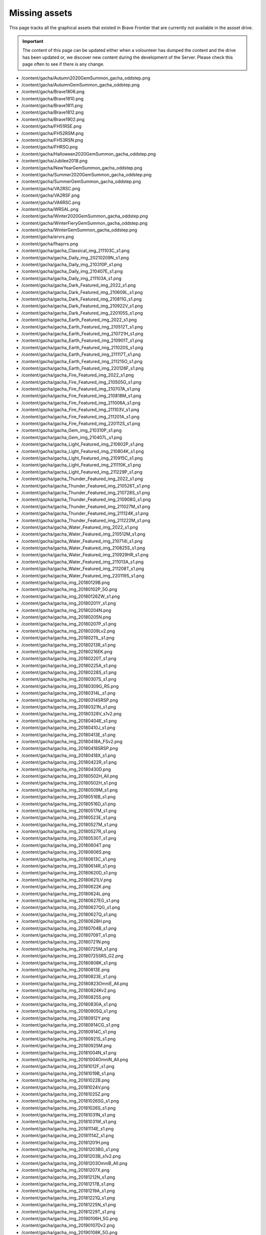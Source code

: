 Missing assets
=================

This page tracks all the graphical assets that existed in Brave Frontier that are currently not available in the assset drive.

.. important::

    The content of this page can be updated either when a volounteer has dumped the content and the drive has been updated or,
    we discover new content during the development of the Server. Please check this page often to see if there is any change.

* /content/gacha/Autumn2020GemSummon_gacha_oddstep.png
* /content/gacha/AutumnGemSummon_gacha_oddstep.png
* /content/gacha/Brave1806.png
* /content/gacha/Brave1810.png
* /content/gacha/Brave1811.png
* /content/gacha/Brave1812.png
* /content/gacha/Brave1902.png
* /content/gacha/FH51RSE.png
* /content/gacha/FH52RSM.png
* /content/gacha/FH53RSN.png
* /content/gacha/FHRSO.png
* /content/gacha/Halloween2020GemSummon_gacha_oddstep.png
* /content/gacha/Jubilee2018.png
* /content/gacha/NewYearGemSummon_gacha_oddstep.png
* /content/gacha/Summer2020GemSummon_gacha_oddstep.png
* /content/gacha/SummerGemSummon_gacha_oddstep.png
* /content/gacha/VA2RSC.png
* /content/gacha/VA2RSF.png
* /content/gacha/VA6RSC.png
* /content/gacha/WRSAL.png
* /content/gacha/Winter2020GemSummon_gacha_oddstep.png
* /content/gacha/WinterFieryGemSummon_gacha_oddstep.png
* /content/gacha/WinterGemSummon_gacha_oddstep.png
* /content/gacha/ervrs.png
* /content/gacha/fhaprrs.png
* /content/gacha/gacha_Classical_img_211103C_s1.png
* /content/gacha/gacha_Daily_img_20210209N_s1.png
* /content/gacha/gacha_Daily_img_210310P_s1.png
* /content/gacha/gacha_Daily_img_210407E_s1.png
* /content/gacha/gacha_Daily_img_211103A_s1.png
* /content/gacha/gacha_Dark_Featured_img_2022_s1.png
* /content/gacha/gacha_Dark_Featured_img_210609L_s1.png
* /content/gacha/gacha_Dark_Featured_img_210811G_s1.png
* /content/gacha/gacha_Dark_Featured_img_210922V_s1.png
* /content/gacha/gacha_Dark_Featured_img_220105S_s1.png
* /content/gacha/gacha_Earth_Featured_img_2022_s1.png
* /content/gacha/gacha_Earth_Featured_img_210512T_s1.png
* /content/gacha/gacha_Earth_Featured_img_210721H_s1.png
* /content/gacha/gacha_Earth_Featured_img_210901T_s1.png
* /content/gacha/gacha_Earth_Featured_img_211020S_s1.png
* /content/gacha/gacha_Earth_Featured_img_211117T_s1.png
* /content/gacha/gacha_Earth_Featured_img_211215O_s1.png
* /content/gacha/gacha_Earth_Featured_img_220126F_s1.png
* /content/gacha/gacha_Fire_Featured_img_2022_s1.png
* /content/gacha/gacha_Fire_Featured_img_210505G_s1.png
* /content/gacha/gacha_Fire_Featured_img_210707A_s1.png
* /content/gacha/gacha_Fire_Featured_img_210818M_s1.png
* /content/gacha/gacha_Fire_Featured_img_211006A_s1.png
* /content/gacha/gacha_Fire_Featured_img_211103V_s1.png
* /content/gacha/gacha_Fire_Featured_img_211201A_s1.png
* /content/gacha/gacha_Fire_Featured_img_220112S_s1.png
* /content/gacha/gacha_Gem_img_210310P_s1.png
* /content/gacha/gacha_Gem_img_210407L_s1.png
* /content/gacha/gacha_Light_Featured_img_210602P_s1.png
* /content/gacha/gacha_Light_Featured_img_210804K_s1.png
* /content/gacha/gacha_Light_Featured_img_210915C_s1.png
* /content/gacha/gacha_Light_Featured_img_211110K_s1.png
* /content/gacha/gacha_Light_Featured_img_211229P_s1.png
* /content/gacha/gacha_Thunder_Featured_img_2022_s1.png
* /content/gacha/gacha_Thunder_Featured_img_210526T_s1.png
* /content/gacha/gacha_Thunder_Featured_img_210728S_s1.png
* /content/gacha/gacha_Thunder_Featured_img_210908G_s1.png
* /content/gacha/gacha_Thunder_Featured_img_211027M_s1.png
* /content/gacha/gacha_Thunder_Featured_img_211124K_s1.png
* /content/gacha/gacha_Thunder_Featured_img_211222M_s1.png
* /content/gacha/gacha_Water_Featured_img_2022_s1.png
* /content/gacha/gacha_Water_Featured_img_210512M_s1.png
* /content/gacha/gacha_Water_Featured_img_210714I_s1.png
* /content/gacha/gacha_Water_Featured_img_210825S_s1.png
* /content/gacha/gacha_Water_Featured_img_210929HR_s1.png
* /content/gacha/gacha_Water_Featured_img_211013A_s1.png
* /content/gacha/gacha_Water_Featured_img_211208T_s1.png
* /content/gacha/gacha_Water_Featured_img_220119S_s1.png
* /content/gacha/gacha_img_20180129B.png
* /content/gacha/gacha_img_20180102P_5G.png
* /content/gacha/gacha_img_20180126ZW_s1.png
* /content/gacha/gacha_img_20180201Y_s1.png
* /content/gacha/gacha_img_20180204N.png
* /content/gacha/gacha_img_20180205N.png
* /content/gacha/gacha_img_20180207P_s1.png
* /content/gacha/gacha_img_20180209Lv2.png
* /content/gacha/gacha_img_20180211L_s1.png
* /content/gacha/gacha_img_20180213R_s1.png
* /content/gacha/gacha_img_20180216EK.png
* /content/gacha/gacha_img_20180220T_s1.png
* /content/gacha/gacha_img_20180225A_s1.png
* /content/gacha/gacha_img_20180228S_s1.png
* /content/gacha/gacha_img_20180307S_s1.png
* /content/gacha/gacha_img_20180309G_RS.png
* /content/gacha/gacha_img_20180314L_s1.png
* /content/gacha/gacha_img_20180314SRSP.png
* /content/gacha/gacha_img_20180321N_s1.png
* /content/gacha/gacha_img_20180328V_s1v2.png
* /content/gacha/gacha_img_20180404E_s1.png
* /content/gacha/gacha_img_20180410J_s1.png
* /content/gacha/gacha_img_20180413E_s1.png
* /content/gacha/gacha_img_20180418A_FSv2.png
* /content/gacha/gacha_img_20180418SRSP.png
* /content/gacha/gacha_img_20180418X_s1.png
* /content/gacha/gacha_img_20180422R_s1.png
* /content/gacha/gacha_img_20180430D.png
* /content/gacha/gacha_img_20180502H_All.png
* /content/gacha/gacha_img_20180502H_s1.png
* /content/gacha/gacha_img_20180509M_s1.png
* /content/gacha/gacha_img_20180516B_s1.png
* /content/gacha/gacha_img_20180516D_s1.png
* /content/gacha/gacha_img_20180517M_s1.png
* /content/gacha/gacha_img_20180523E_s1.png
* /content/gacha/gacha_img_20180527M_s1.png
* /content/gacha/gacha_img_20180527R_s1.png
* /content/gacha/gacha_img_20180530T_s1.png
* /content/gacha/gacha_img_20180604T.png
* /content/gacha/gacha_img_20180606S.png
* /content/gacha/gacha_img_20180613C_s1.png
* /content/gacha/gacha_img_20180614R_s1.png
* /content/gacha/gacha_img_20180620D_s1.png
* /content/gacha/gacha_img_20180621LV.png
* /content/gacha/gacha_img_20180622K.png
* /content/gacha/gacha_img_20180624L.png
* /content/gacha/gacha_img_20180627EG_s1.png
* /content/gacha/gacha_img_20180627QG_s1.png
* /content/gacha/gacha_img_20180627Q_s1.png
* /content/gacha/gacha_img_20180628H.png
* /content/gacha/gacha_img_20180704B_s1.png
* /content/gacha/gacha_img_20180709T_s1.png
* /content/gacha/gacha_img_20180721N.png
* /content/gacha/gacha_img_20180725M_s1.png
* /content/gacha/gacha_img_20180725SRS_G2.png
* /content/gacha/gacha_img_20180808K_s1.png
* /content/gacha/gacha_img_20180813E.png
* /content/gacha/gacha_img_20180823E_s1.png
* /content/gacha/gacha_img_20180823OmniE_All.png
* /content/gacha/gacha_img_20180824Kv2.png
* /content/gacha/gacha_img_20180825S.png
* /content/gacha/gacha_img_20180830A_s1.png
* /content/gacha/gacha_img_20180905Q_s1.png
* /content/gacha/gacha_img_20180912Y.png
* /content/gacha/gacha_img_20180914CG_s1.png
* /content/gacha/gacha_img_20180914C_s1.png
* /content/gacha/gacha_img_20180921S_s1.png
* /content/gacha/gacha_img_20180925M.png
* /content/gacha/gacha_img_20181004N_s1.png
* /content/gacha/gacha_img_20181004OmniN_All.png
* /content/gacha/gacha_img_20181012F_s1.png
* /content/gacha/gacha_img_20181019B_s1.png
* /content/gacha/gacha_img_20181022B.png
* /content/gacha/gacha_img_20181024V.png
* /content/gacha/gacha_img_20181025Z.png
* /content/gacha/gacha_img_20181026SG_s1.png
* /content/gacha/gacha_img_20181026S_s1.png
* /content/gacha/gacha_img_20181031N_s1.png
* /content/gacha/gacha_img_20181031W_s1.png
* /content/gacha/gacha_img_20181114E_s1.png
* /content/gacha/gacha_img_20181114Z_s1.png
* /content/gacha/gacha_img_20181201H.png
* /content/gacha/gacha_img_20181203BG_s1.png
* /content/gacha/gacha_img_20181203B_s1v2.png
* /content/gacha/gacha_img_20181203OmniB_All.png
* /content/gacha/gacha_img_20181207X.png
* /content/gacha/gacha_img_20181212N_s1.png
* /content/gacha/gacha_img_20181217B_s1.png
* /content/gacha/gacha_img_20181219A_s1.png
* /content/gacha/gacha_img_20181221Q_s1.png
* /content/gacha/gacha_img_20181225N_s1.png
* /content/gacha/gacha_img_20181229T_s1.png
* /content/gacha/gacha_img_20190106H_5G.png
* /content/gacha/gacha_img_20190107Dv2.png
* /content/gacha/gacha_img_20190108K_5G.png
* /content/gacha/gacha_img_20190109N.png
* /content/gacha/gacha_img_20190111K_s1.png
* /content/gacha/gacha_img_20190114T.png
* /content/gacha/gacha_img_20190116FG_s1.png
* /content/gacha/gacha_img_20190116F_s1.png
* /content/gacha/gacha_img_20190124M_s1.png
* /content/gacha/gacha_img_20190127T.png
* /content/gacha/gacha_img_20190130Tv2_s1.png
* /content/gacha/gacha_img_20190131M_s1.png
* /content/gacha/gacha_img_20190131S.png
* /content/gacha/gacha_img_20190207G_s1.png
* /content/gacha/gacha_img_20190213G_s1.png
* /content/gacha/gacha_img_20190214F_s1v2.png
* /content/gacha/gacha_img_20190217N.png
* /content/gacha/gacha_img_20190218Q.png
* /content/gacha/gacha_img_20190220VG_s1.png
* /content/gacha/gacha_img_20190220V_s1.png
* /content/gacha/gacha_img_20190227O_s1.png
* /content/gacha/gacha_img_20190303A.png
* /content/gacha/gacha_img_20190306C_s1.png
* /content/gacha/gacha_img_20190317Z.png
* /content/gacha/gacha_img_20190313M.png
* /content/gacha/gacha_img_20190313M_s1.png
* /content/gacha/gacha_img_20190411B.png
* /content/gacha/gacha_img_20190405N.png
* /content/gacha/gacha_img_20190415Q.png
* /content/gacha/gacha_img_20190417A_s1.png
* /content/gacha/gacha_img_20190503K.png
* /content/gacha/gacha_img_20190506C.png
* /content/gacha/gacha_img_20190506M_s1.png
* /content/gacha/gacha_img_20190508O_s1.png
* /content/gacha/gacha_img_20190512K.png
* /content/gacha/gacha_img_20190515K_s1_1.png
* /content/gacha/gacha_img_20190515Q.png
* /content/gacha/gacha_img_20190522E.png
* /content/gacha/gacha_img_20190522S_s1.png
* /content/gacha/gacha_img_20190523E_ST.png
* /content/gacha/gacha_img_20190525T_ST.png
* /content/gacha/gacha_img_20190525Tv2.png
* /content/gacha/gacha_img_20190527S.png
* /content/gacha/gacha_img_20190527S_ST.png
* /content/gacha/gacha_img_20190527X.png
* /content/gacha/gacha_img_20190527X_ST.png
* /content/gacha/gacha_img_20190529G_s1.png
* /content/gacha/gacha_img_20190610R.png
* /content/gacha/gacha_img_20190610K.png
* /content/gacha/gacha_img_20190613E.png
* /content/gacha/gacha_img_20190614V.png
* /content/gacha/gacha_img_20190614V_ST.png
* /content/gacha/gacha_img_20190616C.png
* /content/gacha/gacha_img_20190616S.png
* /content/gacha/gacha_img_20190618C_5G.png
* /content/gacha/gacha_img_20190619A_5G.png
* /content/gacha/gacha_img_20190619T.png
* /content/gacha/gacha_img_20190619_s1.png
* /content/gacha/gacha_img_20190620B_5G.png
* /content/gacha/gacha_img_20190620T.png
* /content/gacha/gacha_img_20190621A.png
* /content/gacha/gacha_img_20190621A_ST.png
* /content/gacha/gacha_img_20190621F_5G.png
* /content/gacha/gacha_img_20190622H_5G.png
* /content/gacha/gacha_img_20190623K_5G.png
* /content/gacha/gacha_img_20190625T_s1.png
* /content/gacha/gacha_img_20190702S_5G.png
* /content/gacha/gacha_img_20190704KA5G.png
* /content/gacha/gacha_img_20190706XE_5G.png
* /content/gacha/gacha_img_20190708BS_5G_new.png
* /content/gacha/gacha_img_20190710K_s1.png
* /content/gacha/gacha_img_20190712TN_5G.png
* /content/gacha/gacha_img_20190714JS_5G.png
* /content/gacha/gacha_img_20190715FH_10G.png
* /content/gacha/gacha_img_20190717K_s1.png
* /content/gacha/gacha_img_20190717L.png
* /content/gacha/gacha_img_20190717L_5G.png
* /content/gacha/gacha_img_20190717VA_10G.png
* /content/gacha/gacha_img_20190719CG_S1.png
* /content/gacha/gacha_img_20190719C_S1.png
* /content/gacha/gacha_img_20190724CHB_5G.png
* /content/gacha/gacha_img_20190724CHW.png
* /content/gacha/gacha_img_20190724OmniS_All.png
* /content/gacha/gacha_img_20190724S_s1.png
* /content/gacha/gacha_img_20190725BS_s1.png
* /content/gacha/gacha_img_20190729T_s1.png
* /content/gacha/gacha_img_20190730S_s1.png
* /content/gacha/gacha_img_20190731E_10G.png
* /content/gacha/gacha_img_20190807HB_5G.png
* /content/gacha/gacha_img_20190807O_s1.png
* /content/gacha/gacha_img_20190807HA2.png
* /content/gacha/gacha_img_20190807HB.png
* /content/gacha/gacha_img_20190808UD_5G.png
* /content/gacha/gacha_img_20190814A_s1.png
* /content/gacha/gacha_img_20190815EUD_5G.png
* /content/gacha/gacha_img_20190816HA.png
* /content/gacha/gacha_img_20190816V.png
* /content/gacha/gacha_img_20190819VA_10G.png
* /content/gacha/gacha_img_20190821TA.png
* /content/gacha/gacha_img_20190821TB.png
* /content/gacha/gacha_img_20190821UG_S1.png
* /content/gacha/gacha_img_20190821U_S1.png
* /content/gacha/gacha_img_20190828F_s1.png
* /content/gacha/gacha_img_20190828OmniF_All.png
* /content/gacha/gacha_img_20190829RA.png
* /content/gacha/gacha_img_20190829RB.png
* /content/gacha/gacha_img_20190904D_10G.png
* /content/gacha/gacha_img_20190904P_s1.png
* /content/gacha/gacha_img_20190911HA.png
* /content/gacha/gacha_img_20190911HB.png
* /content/gacha/gacha_img_20190911T_s1.png
* /content/gacha/gacha_img_20190918BA.png
* /content/gacha/gacha_img_20190918BB.png
* /content/gacha/gacha_img_20190918KG_s1.png
* /content/gacha/gacha_img_20190918K_s1.png
* /content/gacha/gacha_img_20190925AA.png
* /content/gacha/gacha_img_20190925AB.png
* /content/gacha/gacha_img_20190925DS.png
* /content/gacha/gacha_img_20190925N_s1.png
* /content/gacha/gacha_img_20191002DS.png
* /content/gacha/gacha_img_20191002HA.png
* /content/gacha/gacha_img_20191002HB.png
* /content/gacha/gacha_img_20191002V_s1.png
* /content/gacha/gacha_img_20191009DS.png
* /content/gacha/gacha_img_20191009HA.png
* /content/gacha/gacha_img_20191009HB.png
* /content/gacha/gacha_img_20191009S_s1.png
* /content/gacha/gacha_img_20191016DS.png
* /content/gacha/gacha_img_20191016HA.png
* /content/gacha/gacha_img_20191016HB.png
* /content/gacha/gacha_img_20191016M_s1.png
* /content/gacha/gacha_img_20191023DS.png
* /content/gacha/gacha_img_20191023HA.png
* /content/gacha/gacha_img_20191023HB.png
* /content/gacha/gacha_img_20191023L_s01.png
* /content/gacha/gacha_img_20191030AA.png
* /content/gacha/gacha_img_20191030AB.png
* /content/gacha/gacha_img_20191030DS.png
* /content/gacha/gacha_img_20191030PG_s1.png
* /content/gacha/gacha_img_20191030P_s1.png
* /content/gacha/gacha_img_20191030VA_10G.png
* /content/gacha/gacha_img_20191106DS_s1.png
* /content/gacha/gacha_img_20191106P_s1.png
* /content/gacha/gacha_img_20191113DS.png
* /content/gacha/gacha_img_20191113HA.png
* /content/gacha/gacha_img_20191113HB.png
* /content/gacha/gacha_img_20191113NG_s1.png
* /content/gacha/gacha_img_20191113N_s1.png
* /content/gacha/gacha_img_20191113VA_10G.png
* /content/gacha/gacha_img_20191120DS.png
* /content/gacha/gacha_img_20191120MR_10G.png
* /content/gacha/gacha_img_20191120M_s1.png
* /content/gacha/gacha_img_20191127DS.png
* /content/gacha/gacha_img_20191127J_s1.png
* /content/gacha/gacha_img_20191127MR_10G.png
* /content/gacha/gacha_img_20191204A_s1.png
* /content/gacha/gacha_img_20191204DS.png
* /content/gacha/gacha_img_20191204SCA.png
* /content/gacha/gacha_img_20191204SCB_s1.png
* /content/gacha/gacha_img_20191204SCS_s1.png
* /content/gacha/gacha_img_20191205NR_10G.png
* /content/gacha/gacha_img_20191211DS.png
* /content/gacha/gacha_img_20191211S_5G.png
* /content/gacha/gacha_img_20191211S_s1.png
* /content/gacha/gacha_img_20191218DS.png
* /content/gacha/gacha_img_20191218RG_s1.png
* /content/gacha/gacha_img_20191218R_s1.png
* /content/gacha/gacha_img_20191218VA_10G.png
* /content/gacha/gacha_img_20191223AS_s1.png
* /content/gacha/gacha_img_20191223A_s1.png
* /content/gacha/gacha_img_20191226WA.png
* /content/gacha/gacha_img_20191226WB.png
* /content/gacha/gacha_img_20200102V_s1.png
* /content/gacha/gacha_img_20200108N_s1.png
* /content/gacha/gacha_img_20200108S_s1.png
* /content/gacha/gacha_img_20200115KG_s1.png
* /content/gacha/gacha_img_20200115K_s1.png
* /content/gacha/gacha_img_20200115VA_10G.png
* /content/gacha/gacha_img_20200122WHS.png
* /content/gacha/gacha_img_20200122WH_15G.png
* /content/gacha/gacha_img_20200122Y_s1.png
* /content/gacha/gacha_img_20200129M_s1.png
* /content/gacha/gacha_img_20200205F_s1.png
* /content/gacha/gacha_img_20200207UA.png
* /content/gacha/gacha_img_20200207UB.png
* /content/gacha/gacha_img_20200210LR_s1.png
* /content/gacha/gacha_img_20200210VD_s1.png
* /content/gacha/gacha_img_20200212N_s1.png
* /content/gacha/gacha_img_20200217HA.png
* /content/gacha/gacha_img_20200217HB.png
* /content/gacha/gacha_img_20200219E_s1.png
* /content/gacha/gacha_img_20200220UA.png
* /content/gacha/gacha_img_20200220UB.png
* /content/gacha/gacha_img_20200221RHS.png
* /content/gacha/gacha_img_20200224S_s1.png
* /content/gacha/gacha_img_20200226AG_s1.png
* /content/gacha/gacha_img_20200226A_s1.png
* /content/gacha/gacha_img_20200226VA_10G.png
* /content/gacha/gacha_img_20200227GF_s1.png
* /content/gacha/gacha_img_20200227UF_s1.png
* /content/gacha/gacha_img_20200302OA.png
* /content/gacha/gacha_img_20200302OB.png
* /content/gacha/gacha_img_20200304HS.png
* /content/gacha/gacha_img_20200304O_s1.png
* /content/gacha/gacha_img_20200304SD.png
* /content/gacha/gacha_img_20200305WU_s1.png
* /content/gacha/gacha_img_20200311A_s1.png
* /content/gacha/gacha_img_20200311HB.png
* /content/gacha/gacha_img_20200312HA.png
* /content/gacha/gacha_img_20200316E.png
* /content/gacha/gacha_img_20200316WH.png
* /content/gacha/gacha_img_20200318UG_s1.png
* /content/gacha/gacha_img_20200318U_s1.png
* /content/gacha/gacha_img_20200318VA_10G.png
* /content/gacha/gacha_img_20200319HA.png
* /content/gacha/gacha_img_20200319HB.png
* /content/gacha/gacha_img_20200325NS_s1.png
* /content/gacha/gacha_img_20200326UAT.png
* /content/gacha/gacha_img_20200327C.png
* /content/gacha/gacha_img_20200327WT.png
* /content/gacha/gacha_img_20200401ED.png
* /content/gacha/gacha_img_20200401NTS_s1.png
* /content/gacha/gacha_img_20200401R_s1.png
* /content/gacha/gacha_img_20200401TS_s1.png
* /content/gacha/gacha_img_20200402HA.png
* /content/gacha/gacha_img_20200402NHB.png
* /content/gacha/gacha_img_20200403CD.png
* /content/gacha/gacha_img_20200406SB_s1.png
* /content/gacha/gacha_img_20200408A_s1.png
* /content/gacha/gacha_img_20200408GG_s1.png
* /content/gacha/gacha_img_20200409G.png
* /content/gacha/gacha_img_20200409GS.png
* /content/gacha/gacha_img_20200413DS_s1.png
* /content/gacha/gacha_img_20200415G.png
* /content/gacha/gacha_img_20200415TGR.png
* /content/gacha/gacha_img_20200415T_s1.png
* /content/gacha/gacha_img_20200422G.png
* /content/gacha/gacha_img_20200422TB_s1.png
* /content/gacha/gacha_img_20200422TGR.png
* /content/gacha/gacha_img_20200422T_s1.png
* /content/gacha/gacha_img_20200429TAI.png
* /content/gacha/gacha_img_20200429TAII.png
* /content/gacha/gacha_img_20200429TBII_s1.png
* /content/gacha/gacha_img_20200429TBI_s1.png
* /content/gacha/gacha_img_20200429TS_s1.png
* /content/gacha/gacha_img_20200506J_s1.png
* /content/gacha/gacha_img_20200513TU_s1.png
* /content/gacha/gacha_img_20200520H_s1.png
* /content/gacha/gacha_img_20200527KG_s1.png
* /content/gacha/gacha_img_20200527K_s1.png
* /content/gacha/gacha_img_20200527VA_10G.png
* /content/gacha/gacha_img_20200603UU_s1.png
* /content/gacha/gacha_img_20200610HS.png
* /content/gacha/gacha_img_20200610N_s1.png
* /content/gacha/gacha_img_20200610SD_s1.png
* /content/gacha/gacha_img_20200617S_s1.png
* /content/gacha/gacha_img_20200624KG_s1.png
* /content/gacha/gacha_img_20200624K_s1.png
* /content/gacha/gacha_img_20200624VA_10G.png
* /content/gacha/gacha_img_20200701UU_s1.png
* /content/gacha/gacha_img_20200708DU_s1.png
* /content/gacha/gacha_img_20200715K_s1.png
* /content/gacha/gacha_img_20200716HA.png
* /content/gacha/gacha_img_20200716HB.png
* /content/gacha/gacha_img_20200722H_s1.png
* /content/gacha/gacha_img_20200722VA_10G.png
* /content/gacha/gacha_img_20200729HD_s1.png
* /content/gacha/gacha_img_20200729R_s1.png
* /content/gacha/gacha_img_20200805DU_s1.png
* /content/gacha/gacha_img_20200805HD_s1.png
* /content/gacha/gacha_img_20200812AD_s1.png
* /content/gacha/gacha_img_20200812HD_s1.png
* /content/gacha/gacha_img_20200812HS.png
* /content/gacha/gacha_img_20200812S_s1.png
* /content/gacha/gacha_img_20200819G_s1.png
* /content/gacha/gacha_img_20200826T_s1.png
* /content/gacha/gacha_img_20200826VA_10G.png
* /content/gacha/gacha_img_20200909UU_s1.png
* /content/gacha/gacha_img_20200916M_s1.png
* /content/gacha/gacha_img_20200916VA_10G.png
* /content/gacha/gacha_img_20200918HA.png
* /content/gacha/gacha_img_20200918HB.png
* /content/gacha/gacha_img_20200923I_s1.png
* /content/gacha/gacha_img_20200925HA.png
* /content/gacha/gacha_img_20200925HB.png
* /content/gacha/gacha_img_20200930G_s1.png
* /content/gacha/gacha_img_20201007DU_s1.png
* /content/gacha/gacha_img_20201007PAD_s1.png
* /content/gacha/gacha_img_20201014G_s1.png
* /content/gacha/gacha_img_20201014PAD_s1.png
* /content/gacha/gacha_img_20201021A_s1.png
* /content/gacha/gacha_img_20201021PAD_s1.png
* /content/gacha/gacha_img_20201021VA_10G.png
* /content/gacha/gacha_img_20201028HS.png
* /content/gacha/gacha_img_20201028PAD_s1.png
* /content/gacha/gacha_img_20201028Y_s1.png
* /content/gacha/gacha_img_20201104DS_s1.png
* /content/gacha/gacha_img_20201104K_s1.png
* /content/gacha/gacha_img_20201104LS_s1.png
* /content/gacha/gacha_img_20201111DS_s1.png
* /content/gacha/gacha_img_20201111HS.png
* /content/gacha/gacha_img_20201111S_s1.png
* /content/gacha/gacha_img_20201118DS_s1.png
* /content/gacha/gacha_img_20201118T_s1.png
* /content/gacha/gacha_img_20201125A_s1.png
* /content/gacha/gacha_img_20201125DS_s1.png
* /content/gacha/gacha_img_20201125VA_10G.png
* /content/gacha/gacha_img_20201202DS_s1.png
* /content/gacha/gacha_img_20201209V_s1.png
* /content/gacha/gacha_img_20201216HS.png
* /content/gacha/gacha_img_20201216HU_s1.png
* /content/gacha/gacha_img_20201223M_s1.png
* /content/gacha/gacha_img_20201230DS_s1.png
* /content/gacha/gacha_img_20201230V_s1.png
* /content/gacha/gacha_img_20210106DS_s1.png
* /content/gacha/gacha_img_20210106L_s1.png
* /content/gacha/gacha_img_20210113K_s1.png
* /content/gacha/gacha_img_20210120S_s1.png
* /content/gacha/gacha_img_20210127DS_s1.png
* /content/gacha/gacha_img_20210127M_s1.png
* /content/gacha/gacha_img_20210127VA_s1.png
* /content/gacha/gacha_img_20210203Y_s1.png
* /content/gacha/gacha_img_20210209G_s1.png
* /content/gacha/gacha_img_20210218U_s1.png
* /content/gacha/gacha_img_210224DS_s1.png
* /content/gacha/gacha_img_210224VA_s1.png
* /content/gacha/gacha_img_210224hHR_s1.png
* /content/gacha/gacha_img_210303K_s1.png
* /content/gacha/gacha_img_210310P_s1.png
* /content/gacha/gacha_img_210317HS_s1.png
* /content/gacha/gacha_img_210317KG_s1.png
* /content/gacha/gacha_img_210324TS_s1.png
* /content/gacha/gacha_img_210324VA_s1.png
* /content/gacha/gacha_img_210331T_s1.png
* /content/gacha/gacha_img_210407L_s1.png
* /content/gacha/gacha_img_210414HS_s1.png
* /content/gacha/gacha_img_210414SH_s1.png
* /content/gacha/gacha_img_210421GT_s1.png
* /content/gacha/gacha_img_210421VA_s1.png
* /content/gacha/gacha_img_210428T_s1.png
* /content/gacha/gacha_img_210804VA_s1.png
* /content/gacha/gacha_img_210818VA_s1.png
* /content/gacha/gacha_img_210915VA_s1.png
* /content/gacha/gacha_img_211020VA_s1.png
* /content/gacha/gacha_img_211117VA_s1.png
* /content/gacha/gacha_img_211215VA_s1.png
* /content/gacha/gacha_img_220119VA_s1.png
* /content/gacha/gacha_img_Earth_2022_VA_s1.png
* /content/gacha/gacha_img_FHRS52K.png
* /content/gacha/gacha_img_FHRS53W.png
* /content/gacha/gacha_img_FHRS55T.png
* /content/gacha/gacha_img_FHRS56E.png
* /content/gacha/gacha_img_FHRS57R.png
* /content/gacha/gacha_img_FHRS58R.png
* /content/gacha/gacha_img_FHRS59G.png
* /content/gacha/gacha_img_FHRS61A.png
* /content/gacha/gacha_img_Water_2022_VA_s1.png
* /content/gacha/gacha_onlyGem_img_20210209G_s1.png
* /content/gacha/gacha_onlyGem_img_20210218N_s1.png
* /content/gacha/gacha_rare_bg_img_20150831.png
* /content/gacha/gacha_rare_bg_img_201512_medalrush.png
* /content/gacha/gacha_rare_bg_img_20160109_MedalSummon.png
* /content/gacha/gacha_rare_bg_img_20160120_Gildorfx1.png
* /content/gacha/gacha_rare_bg_img_20160120_Raid.png
* /content/gacha/gacha_rare_bg_img_20160127.png
* /content/gacha/gacha_rare_bg_img_20160130_Arena.png
* /content/gacha/gacha_rare_bg_img_20160207_LNY.png
* /content/gacha/gacha_rare_bg_img_20160212_Vday_rav.png
* /content/gacha/gacha_rare_bg_img_20160603_RS.png
* /content/gacha/gacha_rare_bg_img_20160604_DS.png
* /content/gacha/gacha_rare_bg_img_20160604_RS.png
* /content/gacha/gacha_rare_bg_img_20160605_DS.png
* /content/gacha/gacha_rare_bg_img_20160605_RS.png
* /content/gacha/gacha_rare_bg_img_20160606_RS.png
* /content/gacha/gacha_rare_bg_img_20160607_RS.png
* /content/gacha/gacha_rare_bg_img_20160608_RS.png
* /content/gacha/gacha_rare_bg_img_20160608_x2.png
* /content/gacha/gacha_rare_bg_img_20160609_RS.png
* /content/gacha/gacha_rare_bg_img_20160610.png
* /content/gacha/gacha_rare_bg_img_20160610_RS.png
* /content/gacha/gacha_rare_bg_img_20160611_RS.png
* /content/gacha/gacha_rare_bg_img_20160612_RS.png
* /content/gacha/gacha_rare_bg_img_20160613_RS.png
* /content/gacha/gacha_rare_bg_img_20160614_RS.png
* /content/gacha/gacha_rare_bg_img_20160615_RS.png
* /content/gacha/gacha_rare_bg_img_20160616_RS.png
* /content/gacha/gacha_rare_bg_img_20160616_x2.png
* /content/gacha/gacha_rare_bg_img_20160617_RS.png
* /content/gacha/gacha_rare_bg_img_20160624_2_1.png
* /content/gacha/gacha_rare_bg_img_20160624_4_2.png
* /content/gacha/gacha_rare_bg_img_20160624_x2.png
* /content/gacha/gacha_rare_bg_img_20160627_x2.png
* /content/gacha/gacha_rare_bg_img_20160630_DS.png
* /content/gacha/gacha_rare_bg_img_20160630_RS.png
* /content/gacha/gacha_rare_bg_img_20160701_DS.png
* /content/gacha/gacha_rare_bg_img_20160701_RS.png
* /content/gacha/gacha_rare_bg_img_20160702_DS.png
* /content/gacha/gacha_rare_bg_img_20160702_RS.png
* /content/gacha/gacha_rare_bg_img_20160703_DS.png
* /content/gacha/gacha_rare_bg_img_20160703_RS.png
* /content/gacha/gacha_rare_bg_img_20160704_RS.png
* /content/gacha/gacha_rare_bg_img_20160704_DS.png
* /content/gacha/gacha_rare_bg_img_20160705_DS.png
* /content/gacha/gacha_rare_bg_img_20160705_RS.png
* /content/gacha/gacha_rare_bg_img_20160706_DS.png
* /content/gacha/gacha_rare_bg_img_20160706_RS.png
* /content/gacha/gacha_rare_bg_img_20160707_DS.png
* /content/gacha/gacha_rare_bg_img_20160707_RS.png
* /content/gacha/gacha_rare_bg_img_20160708_DS.png
* /content/gacha/gacha_rare_bg_img_20160708_RS.png
* /content/gacha/gacha_rare_bg_img_20160708_x2.png
* /content/gacha/gacha_rare_bg_img_20160709_DS.png
* /content/gacha/gacha_rare_bg_img_20160709_RS.png
* /content/gacha/gacha_rare_bg_img_20160710_DS.png
* /content/gacha/gacha_rare_bg_img_20160710_RS.png
* /content/gacha/gacha_rare_bg_img_20160711_DS.png
* /content/gacha/gacha_rare_bg_img_20160711_RS_1.png
* /content/gacha/gacha_rare_bg_img_20160712_DS.png
* /content/gacha/gacha_rare_bg_img_20160712_RS.png
* /content/gacha/gacha_rare_bg_img_20160713_DS.png
* /content/gacha/gacha_rare_bg_img_20160713_RS.png
* /content/gacha/gacha_rare_bg_img_20160714_DS.png
* /content/gacha/gacha_rare_bg_img_20160714_RS.png
* /content/gacha/gacha_rare_bg_img_20160715_DS.png
* /content/gacha/gacha_rare_bg_img_20160715_RS.png
* /content/gacha/gacha_rare_bg_img_20160715_x2.png
* /content/gacha/gacha_rare_bg_img_20160716_DS.png
* /content/gacha/gacha_rare_bg_img_20160716_RS.png
* /content/gacha/gacha_rare_bg_img_20160717_DS.png
* /content/gacha/gacha_rare_bg_img_20160717_RS.png
* /content/gacha/gacha_rare_bg_img_20160721.png
* /content/gacha/gacha_rare_bg_img_20160725.png
* /content/gacha/gacha_rare_bg_img_20160729_x2.png
* /content/gacha/gacha_rare_bg_img_20160730.png
* /content/gacha/gacha_rare_bg_img_20160731_DS.png
* /content/gacha/gacha_rare_bg_img_20160731_RS.png
* /content/gacha/gacha_rare_bg_img_20160801_DS.png
* /content/gacha/gacha_rare_bg_img_20160801_RS.png
* /content/gacha/gacha_rare_bg_img_20160802_DS.png
* /content/gacha/gacha_rare_bg_img_20160802_RS.png
* /content/gacha/gacha_rare_bg_img_20160803_DS.png
* /content/gacha/gacha_rare_bg_img_20160803_RS.png
* /content/gacha/gacha_rare_bg_img_20160804_DS.png
* /content/gacha/gacha_rare_bg_img_20160804_RS.png
* /content/gacha/gacha_rare_bg_img_20160804_x2.png
* /content/gacha/gacha_rare_bg_img_20160805_DS.png
* /content/gacha/gacha_rare_bg_img_20160805_RS.png
* /content/gacha/gacha_rare_bg_img_20160806_DS.png
* /content/gacha/gacha_rare_bg_img_20160806_RS.png
* /content/gacha/gacha_rare_bg_img_20160807_DS.png
* /content/gacha/gacha_rare_bg_img_20160807_RS.png
* /content/gacha/gacha_rare_bg_img_20160808_DS.png
* /content/gacha/gacha_rare_bg_img_20160808_RS.png
* /content/gacha/gacha_rare_bg_img_20160809_DS.png
* /content/gacha/gacha_rare_bg_img_20160809_RS.png
* /content/gacha/gacha_rare_bg_img_20160810_DS.png
* /content/gacha/gacha_rare_bg_img_20160810_RS.png
* /content/gacha/gacha_rare_bg_img_20160811_DS.png
* /content/gacha/gacha_rare_bg_img_20160811_RS.png
* /content/gacha/gacha_rare_bg_img_20160811_x2.png
* /content/gacha/gacha_rare_bg_img_20160812_DS.png
* /content/gacha/gacha_rare_bg_img_20160812_RS.png
* /content/gacha/gacha_rare_bg_img_20160812_SS.png
* /content/gacha/gacha_rare_bg_img_20160813_DS.png
* /content/gacha/gacha_rare_bg_img_20160813_RS.png
* /content/gacha/gacha_rare_bg_img_20160813_SS.png
* /content/gacha/gacha_rare_bg_img_20160814_DS.png
* /content/gacha/gacha_rare_bg_img_20160814_RS.png
* /content/gacha/gacha_rare_bg_img_20160815_DS.png
* /content/gacha/gacha_rare_bg_img_20160815_RS.png
* /content/gacha/gacha_rare_bg_img_20160816_DS.png
* /content/gacha/gacha_rare_bg_img_20160816_RS.png
* /content/gacha/gacha_rare_bg_img_20160817_DS.png
* /content/gacha/gacha_rare_bg_img_20160907_x2.png
* /content/gacha/gacha_rare_bg_img_20160908_D.png
* /content/gacha/gacha_rare_bg_img_20160908_R.png
* /content/gacha/gacha_rare_bg_img_20160909_D.png
* /content/gacha/gacha_rare_bg_img_20160909_R.png
* /content/gacha/gacha_rare_bg_img_20160909_SS.png
* /content/gacha/gacha_rare_bg_img_20160910_D.png
* /content/gacha/gacha_rare_bg_img_20160910_R.png
* /content/gacha/gacha_rare_bg_img_20160911_D.png
* /content/gacha/gacha_rare_bg_img_20160911_R.png
* /content/gacha/gacha_rare_bg_img_20160912_D.png
* /content/gacha/banner_VA_Resummon_Rhyne.png
* /content/gacha/gacha_rare_bg_img_20160912_R.png
* /content/gacha/gacha_rare_bg_img_20160913_DS.png
* /content/gacha/gacha_rare_bg_img_20160913_RS.png
* /content/gacha/gacha_rare_bg_img_20160914_D.png
* /content/gacha/gacha_rare_bg_img_20160914_R.png
* /content/gacha/gacha_rare_bg_img_20160914_x2.png
* /content/gacha/gacha_rare_bg_img_20160915_D.png
* /content/gacha/gacha_rare_bg_img_20160915_R.png
* /content/gacha/gacha_rare_bg_img_20160916_D.png
* /content/gacha/gacha_rare_bg_img_20160916_R.png
* /content/gacha/gacha_rare_bg_img_20160916_x2.png
* /content/gacha/gacha_rare_bg_img_20160917_D.png
* /content/gacha/gacha_rare_bg_img_20160917_R.png
* /content/gacha/gacha_rare_bg_img_20160918_D.png
* /content/gacha/gacha_rare_bg_img_20160918_R.png
* /content/gacha/gacha_rare_bg_img_20160919_D.png
* /content/gacha/gacha_rare_bg_img_20160920_D.png
* /content/gacha/gacha_rare_bg_img_20160920_R.png
* /content/gacha/gacha_rare_bg_img_20160920_x2.png
* /content/gacha/gacha_rare_bg_img_20160920_x2_T.png
* /content/gacha/gacha_rare_bg_img_20160923_x2.png
* /content/gacha/gacha_rare_bg_img_20160925_x2.png
* /content/gacha/gacha_rare_bg_img_20160926.png
* /content/gacha/gacha_rare_bg_img_20160927.png
* /content/gacha/gacha_rare_bg_img_20160928.png
* /content/gacha/gacha_rare_bg_img_20160929.png
* /content/gacha/gacha_rare_bg_img_20160930_x2.png
* /content/gacha/gacha_rare_bg_img_20161005_D.png
* /content/gacha/gacha_rare_bg_img_20161005_R.png
* /content/gacha/gacha_rare_bg_img_20161005_SS.png
* /content/gacha/gacha_rare_bg_img_20161006_D.png
* /content/gacha/gacha_rare_bg_img_20161006_R.png
* /content/gacha/gacha_rare_bg_img_20161006_x2.png
* /content/gacha/gacha_rare_bg_img_20161007_D.png
* /content/gacha/gacha_rare_bg_img_20161007_R.png
* /content/gacha/gacha_rare_bg_img_20161008_D.png
* /content/gacha/gacha_rare_bg_img_20161008_R.png
* /content/gacha/gacha_rare_bg_img_20161009_D.png
* /content/gacha/gacha_rare_bg_img_20161009_R.png
* /content/gacha/gacha_rare_bg_img_20161010_D.png
* /content/gacha/gacha_rare_bg_img_20161010_R.png
* /content/gacha/gacha_rare_bg_img_20161011_D.png
* /content/gacha/gacha_rare_bg_img_20161011_R.png
* /content/gacha/gacha_rare_bg_img_20161012_D.png
* /content/gacha/gacha_rare_bg_img_20161012_R.png
* /content/gacha/gacha_rare_bg_img_20161012_x2.png
* /content/gacha/gacha_rare_bg_img_20161013_D.png
* /content/gacha/gacha_rare_bg_img_20161013_R.png
* /content/gacha/gacha_rare_bg_img_20161014.png
* /content/gacha/gacha_rare_bg_img_20161014_D.png
* /content/gacha/gacha_rare_bg_img_20161014_R.png
* /content/gacha/gacha_rare_bg_img_20161015_D.png
* /content/gacha/gacha_rare_bg_img_20161015_R.png
* /content/gacha/gacha_rare_bg_img_20170209_R.png
* /content/gacha/gacha_rare_bg_img_20170209_D.png
* /content/gacha/gacha_rare_bg_img_20170209_x2.png
* /content/gacha/gacha_rare_bg_img_20170407D6_5G.png
* /content/gacha/gacha_rare_bg_img_20170623D2.png
* /content/gacha/gacha_rare_bg_img_20170623D1.png
* /content/gacha/gacha_rare_bg_img_20170623D3.png
* /content/gacha/gacha_rare_bg_img_20170720O_D1.png
* /content/gacha/gacha_rare_bg_img_20170720O_D2.png
* /content/gacha/gacha_rare_bg_img_20170720O_D5.png
* /content/gacha/gacha_rare_bg_img_20170720O_D4.png
* /content/gacha/gacha_rare_bg_img_20170804G_x2.png
* /content/gacha/gacha_rare_bg_img_20170818R.png
* /content/gacha/gacha_rare_bg_img_20170828W.png
* /content/gacha/gacha_rare_bg_img_20170830R.png
* /content/gacha/gacha_rare_bg_img_20170906A_x2.png
* /content/gacha/gacha_rare_bg_img_20170906O.png
* /content/gacha/gacha_rare_bg_img_20170908N_x2.png
* /content/gacha/gacha_rare_bg_img_20170910O_All.png
* /content/gacha/gacha_rare_bg_img_20170913C_x2.png
* /content/gacha/gacha_rare_bg_img_20170913V_x2.png
* /content/gacha/gacha_rare_bg_img_20170915Vv2_x2.png
* /content/gacha/gacha_rare_bg_img_20170920D_x2.png
* /content/gacha/gacha_rare_bg_img_20170922_R.png
* /content/gacha/gacha_rare_bg_img_20170929N_x2.png
* /content/gacha/gacha_rare_bg_img_20171004A_x2.png
* /content/gacha/gacha_rare_bg_img_20171009N_x2.png
* /content/gacha/gacha_rare_bg_img_20171011E_x2.png
* /content/gacha/gacha_rare_bg_img_20171019B_x2.png
* /content/gacha/gacha_rare_bg_img_20171023G_x2.png
* /content/gacha/gacha_rare_bg_img_20171027K.png
* /content/gacha/gacha_rare_bg_img_20171101C_x2.png
* /content/gacha/gacha_rare_bg_img_20171101O_All.png
* /content/gacha/gacha_rare_bg_img_20171103A_x2.png
* /content/gacha/gacha_rare_bg_img_20171109L_x2.png
* /content/gacha/gacha_rare_bg_img_20171109O_5G.png
* /content/gacha/gacha_rare_bg_img_20171112E_x2.png
* /content/gacha/gacha_rare_bg_img_20171115L_x2.png
* /content/gacha/gacha_rare_bg_img_20171117K_x2.png
* /content/gacha/gacha_rare_bg_img_20171119S.png
* /content/gacha/gacha_rare_bg_img_20171122M_x2.png
* /content/gacha/gacha_rare_bg_img_20171129BL_x2.png
* /content/gacha/gacha_rare_bg_img_20171129F_x2.png
* /content/gacha/gacha_rare_bg_img_20171129O_All.png
* /content/gacha/gacha_rare_bg_img_20171130_chloe_2.png
* /content/gacha/gacha_rare_bg_img_20171206L_x2.png
* /content/gacha/gacha_rare_bg_img_20171210AR_x2.png
* /content/gacha/gacha_rare_bg_img_20171211R.png
* /content/gacha/gacha_rare_bg_img_20171217LV_x2.png
* /content/gacha/gacha_rare_bg_img_20171221BL_x2.png
* /content/gacha/gacha_rare_bg_img_20171221ZS_x2.png
* /content/gacha/gacha_rare_bg_img_20171228C_x2.png
* /content/gacha/gacha_rare_bg_img_20180105R_x2.png
* /content/gacha/gacha_rare_bg_img_20180111K_x2.png
* /content/gacha/gacha_rare_bg_img_20180116A.png
* /content/gacha/gacha_rare_bg_img_20180117D_x2.png
* /content/gacha/gacha_rare_bg_img_20180117S.png
* /content/gacha/gacha_rare_bg_img_20180119GW_x2.png
* /content/gacha/gacha_rare_bg_img_20180119N.png
* /content/gacha/gacha_rare_bg_img_20180207V.png
* /content/gacha/gacha_rare_bg_img_20180425N.png
* /content/gacha/gacha_rare_bg_img_20180425NRS.png
* /content/gacha/gacha_rare_bg_img_20180504A.png
* /content/gacha/gacha_rare_bg_img_20180525P.png
* /content/gacha/small_banner_8thAnniv_Classical_2021.png
* /content/gacha/rrslv.png
* /content/gacha/small_banner_8thAnniv_Daily_2021.png
* /content/gacha/small_banner_VA_Earth_Resummon_2022.png
* /content/gacha/small_banner_VA_Fire_Resummon_2022.png
* /content/gacha/small_banner_VA_Fire_Resummon_Inoko.png
* /content/gacha/small_banner_VA_Resummon_Alphie.png
* /content/gacha/small_banner_VA_Resummon_Kahiki.png
* /content/gacha/small_banner_VA_Resummon_Kelsa.png
* /content/gacha/small_banner_VA_Resummon_Kirke.png
* /content/gacha/small_banner_VA_Resummon_Ukie.png
* /content/gacha/top_banner_Dark_2022.png
* /content/gacha/top_banner_Dark_Gwyll.png
* /content/gacha/top_banner_Dark_Luro.png
* /content/gacha/top_banner_Dark_Set.png
* /content/gacha/top_banner_Dark_Vanessa.png
* /content/gacha/top_banner_Earth_2022.png
* /content/gacha/top_banner_Earth_Frigg.png
* /content/gacha/top_banner_Earth_Hypaea.png
* /content/gacha/top_banner_Earth_Osiris.png
* /content/gacha/top_banner_Earth_Seljah.png
* /content/gacha/top_banner_Earth_Teresa.png
* /content/gacha/top_banner_Earth_Tilith_02.png
* /content/gacha/top_banner_Fire_2022.png
* /content/gacha/top_banner_Fire_Aesys.png
* /content/gacha/top_banner_Fire_Ascha.png
* /content/gacha/top_banner_Fire_Azius.png
* /content/gacha/top_banner_Fire_Mariano.png
* /content/gacha/top_banner_Fire_Surt.png
* /content/gacha/top_banner_Fire_Vyrr.png
* /content/gacha/top_banner_Light_2022.png
* /content/gacha/top_banner_Light_Carlos.png
* /content/gacha/top_banner_Light_Kranus.png
* /content/gacha/top_banner_Light_Kyria.png
* /content/gacha/top_banner_Light_Phaedra.png
* /content/gacha/top_banner_Light_Ptah.png
* /content/gacha/top_banner_Thunder_2022.png
* /content/gacha/top_banner_Thunder_Gilbert.png
* /content/gacha/top_banner_Thunder_Kisrai.png
* /content/gacha/top_banner_Thunder_Ma'at.png
* /content/gacha/top_banner_Thunder_Miriam.png
* /content/gacha/top_banner_Thunder_Suizen.png
* /content/gacha/top_banner_Water_2022.png
* /content/gacha/top_banner_Water_Aoife.png
* /content/gacha/top_banner_Water_HildaRene.png
* /content/gacha/top_banner_Water_Inara.png
* /content/gacha/top_banner_Water_Orah.png
* /content/gacha/top_banner_Water_Sheena.png
* /content/gacha/top_banner_Water_Thoth.png
* /content/gacha/varss.png
* /content/_dlcbundle/layout_unit_selector_gacha.csv
* /content/_dlcbundle/layout_shop_topV2.csv
